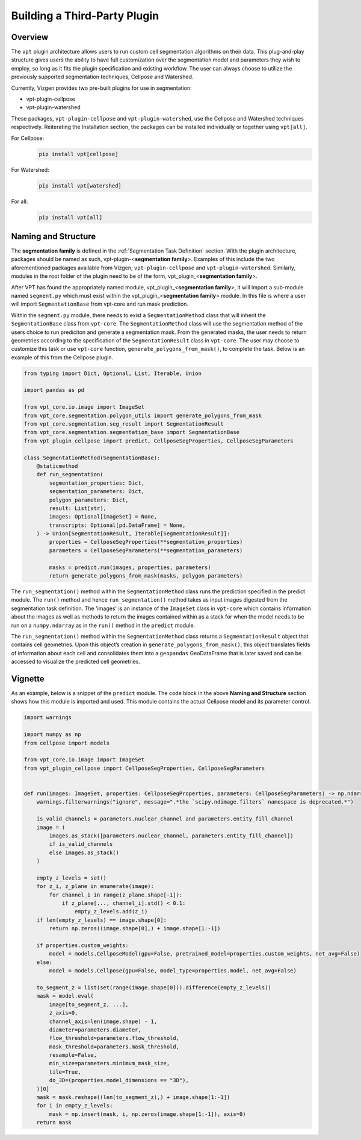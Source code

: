 Building a Third-Party Plugin
=========================================================

Overview
---------------------------

The ``vpt`` plugin architecture allows users to run custom cell segmentation algorithms on their data. This plug-and-play 
structure gives users the ability to have full customization over the segmentation model and parameters they wish to employ, 
so long as it fits the plugin specification and existing workflow. The user can always choose to utilize the previously 
supported segmentation techniques, Cellpose and Watershed.   

Currently, Vizgen provides two pre-built plugins for use in segmentation:

- vpt-plugin-cellpose
- vpt-plugin-watershed

These packages, ``vpt-plugin-cellpose`` and ``vpt-plugin-watershed``, use the Cellpose and Watershed techniques respectively. 
Reiterating the Installation section, the packages can be installed individually or together using ``vpt[all]``.

For Cellpose:
    .. code-block:: bash

        pip install vpt[cellpose]

For Watershed:
    .. code-block:: bash

        pip install vpt[watershed]

For all:
    .. code-block:: bash

        pip install vpt[all]


Naming and Structure
---------------------------

The **segmentation family** is defined in the :ref:`Segmentation Task Definition` section. With the plugin architecture, 
packages should be named as such, vpt-plugin-<**segmentation family**>. Examples of this include the two aforementioned 
packages available from Vizgen, ``vpt-plugin-cellpose`` and ``vpt-plugin-watershed``. Similarly, modules 
in the root folder of the plugin need to be of the form, vpt\_plugin\_<**segmentation family**>.

After VPT has found the appropriately named module, vpt\_plugin\_<**segmentation family**>, it will import a sub-module 
named ``segment.py`` which must exist within the vpt\_plugin\_<**segmentation family**> module. In this file is where a 
user will import ``SegmentationBase`` from vpt-core and run mask prediction.

Within the ``segment.py`` module, there needs to exist a ``SegmentationMethod`` class that will inherit the ``SegmentationBase`` class 
from ``vpt-core``. The ``SegmentationMethod`` class will use the segmentation method of the users choice to run prediciton and generate 
a segmentation mask. From the generated masks, the user needs to return geometries according to the specification of the 
``SegmentationResult`` class in ``vpt-core``. The user may choose to customize this task or use ``vpt-core`` function, 
``generate_polygons_from_mask()``, to complete the task. Below is an example of this from the Cellpose plugin.

.. code-block:: python

    from typing import Dict, Optional, List, Iterable, Union

    import pandas as pd

    from vpt_core.io.image import ImageSet
    from vpt_core.segmentation.polygon_utils import generate_polygons_from_mask
    from vpt_core.segmentation.seg_result import SegmentationResult
    from vpt_core.segmentation.segmentation_base import SegmentationBase
    from vpt_plugin_cellpose import predict, CellposeSegProperties, CellposeSegParameters

    class SegmentationMethod(SegmentationBase):
        @staticmethod
        def run_segmentation(
            segmentation_properties: Dict,
            segmentation_parameters: Dict,
            polygon_parameters: Dict,
            result: List[str],
            images: Optional[ImageSet] = None,
            transcripts: Optional[pd.DataFrame] = None,
        ) -> Union[SegmentationResult, Iterable[SegmentationResult]]:
            properties = CellposeSegProperties(**segmentation_properties)
            parameters = CellposeSegParameters(**segmentation_parameters)
            
            masks = predict.run(images, properties, parameters)
            return generate_polygons_from_mask(masks, polygon_parameters)

The ``run_segmentation()`` method within the ``SegmentationMethod`` class runs the prediction specified in the predict module. 
The ``run()`` method and hence ``run_segmentation()`` method takes as input images digested from the segmentation task definition. 
The 'images' is an instance of the ``ImageSet`` class in ``vpt-core`` which contains information about the images as well as 
methods to return the images contained within as a stack for when the model needs to be run on a ``numpy.ndarray`` as in the 
``run()`` method in the ``predict`` module.

The ``run_segmentation()`` method within the ``SegmentationMethod`` class returns a ``SegmentationResult`` object that contains cell 
geometries. Upon this object’s creation in ``generate_polygons_from_mask()``, this object translates fields of information 
about each cell and consolidates them into a ``geopandas`` GeoDataFrame that is later saved and can be accessed to visualize 
the predicted cell geometries.

Vignette
---------------------------

As an example, below is a snippet of the ``predict`` module. The code block in the above **Naming and Structure** section 
shows how this module is imported and used. This module contains the actual Cellpose model and its parameter control.

.. code-block:: python

    import warnings

    import numpy as np
    from cellpose import models

    from vpt_core.io.image import ImageSet
    from vpt_plugin_cellpose import CellposeSegProperties, CellposeSegParameters


    def run(images: ImageSet, properties: CellposeSegProperties, parameters: CellposeSegParameters) -> np.ndarray:
        warnings.filterwarnings("ignore", message=".*the `scipy.ndimage.filters` namespace is deprecated.*")

        is_valid_channels = parameters.nuclear_channel and parameters.entity_fill_channel
        image = (
            images.as_stack([parameters.nuclear_channel, parameters.entity_fill_channel])
            if is_valid_channels
            else images.as_stack()
        )

        empty_z_levels = set()
        for z_i, z_plane in enumerate(image):
            for channel_i in range(z_plane.shape[-1]):
                if z_plane[..., channel_i].std() < 0.1:
                    empty_z_levels.add(z_i)
        if len(empty_z_levels) == image.shape[0]:
            return np.zeros((image.shape[0],) + image.shape[1:-1])

        if properties.custom_weights:
            model = models.CellposeModel(gpu=False, pretrained_model=properties.custom_weights, net_avg=False)
        else:
            model = models.Cellpose(gpu=False, model_type=properties.model, net_avg=False)

        to_segment_z = list(set(range(image.shape[0])).difference(empty_z_levels))
        mask = model.eval(
            image[to_segment_z, ...],
            z_axis=0,
            channel_axis=len(image.shape) - 1,
            diameter=parameters.diameter,
            flow_threshold=parameters.flow_threshold,
            mask_threshold=parameters.mask_threshold,
            resample=False,
            min_size=parameters.minimum_mask_size,
            tile=True,
            do_3D=(properties.model_dimensions == "3D"),
        )[0]
        mask = mask.reshape((len(to_segment_z),) + image.shape[1:-1])
        for i in empty_z_levels:
            mask = np.insert(mask, i, np.zeros(image.shape[1:-1]), axis=0)
        return mask